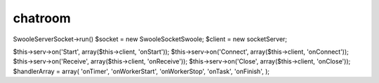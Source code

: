 chatroom
==============================

Swoole\Server\Socket->run()
$socket = new Swoole\Socket\Swoole;
$client = new \socket\Server;

$this->serv->on('Start', array($this->client, 'onStart'));
$this->serv->on('Connect', array($this->client, 'onConnect'));
$this->serv->on('Receive', array($this->client, 'onReceive'));
$this->serv->on('Close', array($this->client, 'onClose'));
$handlerArray = array(
'onTimer', 
'onWorkerStart', 
'onWorkerStop', 
'onTask', 
'onFinish',
);
